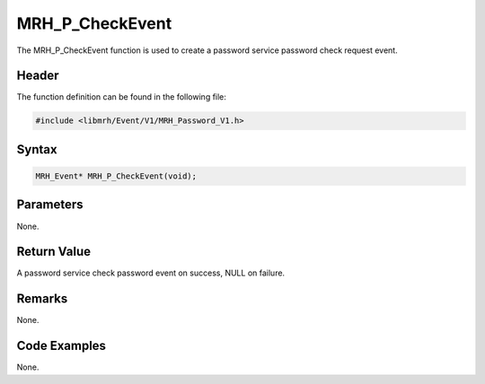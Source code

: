 MRH_P_CheckEvent
================
The MRH_P_CheckEvent function is used to create a 
password service password check request event.

Header
------
The function definition can be found in the following file:

.. code-block:: c

    #include <libmrh/Event/V1/MRH_Password_V1.h>


Syntax
------
.. code-block:: c

    MRH_Event* MRH_P_CheckEvent(void);


Parameters
----------
None.

Return Value
------------
A password service check password event on success, 
NULL on failure.

Remarks
-------
None.

Code Examples
-------------
None.